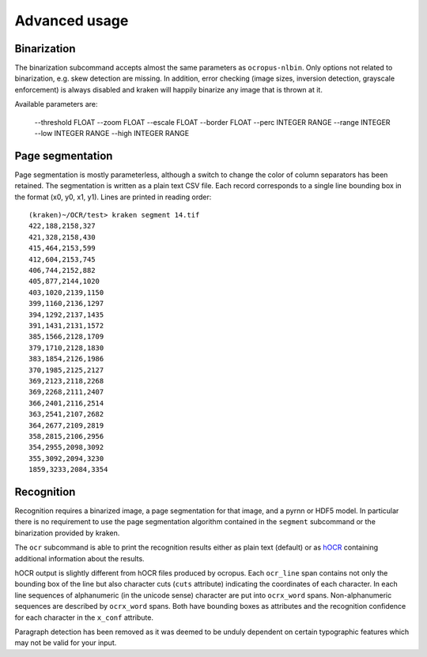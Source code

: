 Advanced usage
==============

Binarization
------------

The binarization subcommand accepts almost the same parameters as
``ocropus-nlbin``. Only options not related to binarization, e.g. skew
detection are missing. In addition, error checking (image sizes, inversion
detection, grayscale enforcement) is always disabled and kraken will happily
binarize any image that is thrown at it.

Available parameters are:

  --threshold FLOAT
  --zoom FLOAT
  --escale FLOAT
  --border FLOAT
  --perc INTEGER RANGE
  --range INTEGER
  --low INTEGER RANGE
  --high INTEGER RANGE


Page segmentation
-----------------

Page segmentation is mostly parameterless, although a switch to change the
color of column separators has been retained. The segmentation is written as a
plain text CSV file. Each record corresponds to a single line bounding box in
the format (x0, y0, x1, y1). Lines are printed in reading order::

        (kraken)~/OCR/test> kraken segment 14.tif
        422,188,2158,327
        421,328,2158,430
        415,464,2153,599
        412,604,2153,745
        406,744,2152,882
        405,877,2144,1020
        403,1020,2139,1150
        399,1160,2136,1297
        394,1292,2137,1435
        391,1431,2131,1572
        385,1566,2128,1709
        379,1710,2128,1830
        383,1854,2126,1986
        370,1985,2125,2127
        369,2123,2118,2268
        369,2268,2111,2407
        366,2401,2116,2514
        363,2541,2107,2682
        364,2677,2109,2819
        358,2815,2106,2956
        354,2955,2098,3092
        355,3092,2094,3230
        1859,3233,2084,3354

Recognition
-----------

Recognition requires a binarized image, a page segmentation for that image, and
a pyrnn or HDF5 model. In particular there is no requirement to use the page
segmentation algorithm contained in the ``segment`` subcommand or the
binarization provided by kraken. 

The ``ocr`` subcommand is able to print the recognition results either as plain
text (default) or as `hOCR
<https://docs.google.com/document/d/1QQnIQtvdAC_8n92-LhwPcjtAUFwBlzE8EWnKAxlgVf0/preview>`_
containing additional information about the results.

hOCR output is slightly different from hOCR files produced by ocropus. Each
``ocr_line`` span contains not only the bounding box of the line but also
character cuts (``cuts`` attribute) indicating the coordinates of each
character. In each line sequences of alphanumeric (in the unicode sense)
character are put into ``ocrx_word`` spans. Non-alphanumeric sequences are
described by ``ocrx_word`` spans. Both have bounding boxes as attributes and
the recognition confidence for each character in the ``x_conf`` attribute.

Paragraph detection has been removed as it was deemed to be unduly dependent on
certain typographic features which may not be valid for your input.
